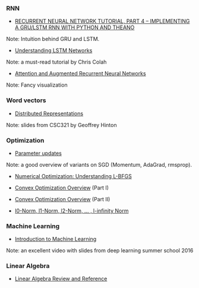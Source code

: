 *** RNN

- [[http://www.wildml.com/2015/10/recurrent-neural-network-tutorial-part-4-implementing-a-grulstm-rnn-with-python-and-theano/][RECURRENT NEURAL NETWORK TUTORIAL, PART 4 – IMPLEMENTING A GRU/LSTM RNN WITH PYTHON AND THEANO]]
Note: Intuition behind GRU and LSTM.

- [[http://colah.github.io/posts/2015-08-Understanding-LSTMs/][Understanding LSTM Networks]]
Note: a must-read tutorial by Chris Colah

- [[http://distill.pub/2016/augmented-rnns/][Attention and Augmented Recurrent Neural Networks]]
Note: Fancy visualization

*** Word vectors
- [[http://www.cs.toronto.edu/~bonner/courses/2014s/csc321/lectures/lec5.pdf][Distributed Representations]]
Note: slides from CSC321 by Geoffrey Hinton

*** Optimization

- [[http://cs231n.github.io/neural-networks-3/#update][Parameter updates]]
Note: a good overview of variants on SGD (Momentum, AdaGrad, rmsprop).

- [[http://aria42.com/blog/2014/12/understanding-lbfgs][Numerical Optimization: Understanding L-BFGS]]

- [[http://cs229.stanford.edu/section/cs229-cvxopt.pdf][Convex Optimization Overview]] (Part I)
- [[http://cs229.stanford.edu/section/cs229-cvxopt2.pdf][Convex Optimization Overview]] (Part II)

- [[https://rorasa.wordpress.com/2012/05/13/l0-norm-l1-norm-l2-norm-l-infinity-norm/][l0-Norm, l1-Norm, l2-Norm, … , l-infinity Norm]]

*** Machine Learning
- [[http://videolectures.net/deeplearning2016_precup_machine_learning/][Introduction to Machine Learning]]
Note: an excellent video with slides from deep learning summer school 2016

*** Linear Algebra
- [[http://www.cs.cmu.edu/~zkolter/course/15-884/linalg-review.pdf][Linear Algebra Review and Reference]]
